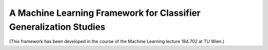 ******************************************************************
A Machine Learning Framework for Classifier Generalization Studies
******************************************************************

(This framework has been developed in the course of the Machine Learning lecture 184.702 at TU Wien.)
